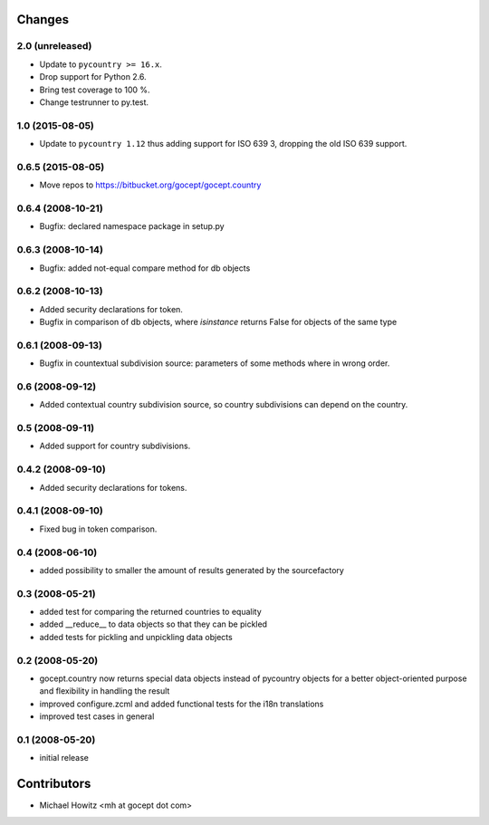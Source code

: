 Changes
=======

2.0 (unreleased)
----------------

- Update to ``pycountry >= 16.x``.

- Drop support for Python 2.6.

- Bring test coverage to 100 %.

- Change testrunner to py.test.


1.0 (2015-08-05)
----------------

- Update to ``pycountry 1.12`` thus adding support for ISO 639 3, dropping the
  old ISO 639 support.


0.6.5 (2015-08-05)
------------------

- Move repos to https://bitbucket.org/gocept/gocept.country

0.6.4 (2008-10-21)
------------------

- Bugfix: declared namespace package in setup.py

0.6.3 (2008-10-14)
------------------

- Bugfix: added not-equal compare method for db objects

0.6.2 (2008-10-13)
------------------

- Added security declarations for token.
- Bugfix in comparison of db objects, where `isinstance` returns False
  for objects of the same type

0.6.1 (2008-09-13)
------------------

- Bugfix in countextual subdivision source: parameters of some methods
  where in wrong order.

0.6 (2008-09-12)
----------------

- Added contextual country subdivision source, so country subdivisions
  can depend on the country.


0.5 (2008-09-11)
----------------

- Added support for country subdivisions.

0.4.2 (2008-09-10)
------------------

- Added security declarations for tokens.

0.4.1 (2008-09-10)
------------------

- Fixed bug in token comparison.

0.4 (2008-06-10)
----------------

- added possibility to smaller the amount of results generated by the
  sourcefactory


0.3 (2008-05-21)
----------------

- added test for comparing the returned countries to equality
- added __reduce__ to data objects so that they can be pickled
- added tests for pickling and unpickling data objects


0.2 (2008-05-20)
----------------

- gocept.country now returns special data objects instead of pycountry
  objects for a better object-oriented purpose and flexibility in handling the
  result
- improved configure.zcml and added functional tests for the i18n translations
- improved test cases in general

0.1 (2008-05-20)
----------------

- initial release

Contributors
============

- Michael Howitz <mh at gocept dot com>


